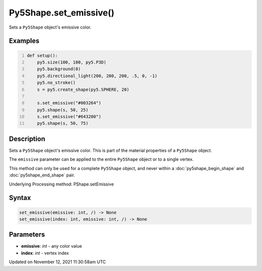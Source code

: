 Py5Shape.set_emissive()
=======================

Sets a ``Py5Shape`` object's emissive color.

Examples
--------

.. raw:: html

    <div class="example-table">

.. raw:: html

    <div class="example-row"><div class="example-cell-image">

.. image:: /images/reference/Py5Shape_set_emissive_0.png
    :alt: example picture for set_emissive()

.. raw:: html

    </div><div class="example-cell-code">

.. code:: python
    :number-lines:

    def setup():
        py5.size(100, 100, py5.P3D)
        py5.background(0)
        py5.directional_light(200, 200, 200, .5, 0, -1)
        py5.no_stroke()
        s = py5.create_shape(py5.SPHERE, 20)

        s.set_emissive("#003264")
        py5.shape(s, 50, 25)
        s.set_emissive("#643200")
        py5.shape(s, 50, 75)

.. raw:: html

    </div></div>

.. raw:: html

    </div>

Description
-----------

Sets a ``Py5Shape`` object's emissive color. This is part of the material properties of a ``Py5Shape`` object.

The ``emissive`` parameter can be applied to the entire ``Py5Shape`` object or to a single vertex.

This method can only be used for a complete ``Py5Shape`` object, and never within a :doc:`py5shape_begin_shape` and :doc:`py5shape_end_shape` pair.

Underlying Processing method: PShape.setEmissive

Syntax
------

.. code:: python

    set_emissive(emissive: int, /) -> None
    set_emissive(index: int, emissive: int, /) -> None

Parameters
----------

* **emissive**: `int` - any color value
* **index**: `int` - vertex index


Updated on November 12, 2021 11:30:58am UTC

